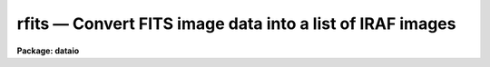 rfits — Convert FITS image data into a list of IRAF images
==========================================================

**Package: dataio**

.. raw:: html

  <BODY>
  <TABLE WIDTH="100%" BORDER=0><TR>
  <TD ALIGN=LEFT><FONT SIZE=4>
  <B>rfits (May97)</B></FONT></TD>
  <TD ALIGN=CENTER><FONT SIZE=4>
  <B>dataio</B>
  </FONT></TD>
  <TD ALIGN=RIGHT><FONT SIZE=4>
  <B>rfits (May97)</B></FONT></TD>
  </TR></TABLE><P>
  <TITLE>rfits</TITLE>
  <UL>
  </UL>
  <H2><A NAME="s_name">NAME</A></H2>
  <! BeginSection: 'NAME'>
  <UL>
  rfits -- convert image data in FITS files to individual IRAF images 
  </UL>
  <! EndSection:   'NAME'>
  <H2><A NAME="s_usage">USAGE</A></H2>
  <! BeginSection: 'USAGE'>
  <UL>
  rfits fits_file file_list iraf_file
  </UL>
  <! EndSection:   'USAGE'>
  <H2><A NAME="s_parameters">PARAMETERS</A></H2>
  <! BeginSection: 'PARAMETERS'>
  <UL>
  <DL>
  <DT><B><A NAME="l_fits_file">fits_file</A></B></DT>
  <! Sec='PARAMETERS' Level=0 Label='fits_file' Line='fits_file'>
  <DD>The FITS data source.  Fits_file is either a list of disk files or a tape
  device specification of the form mt[*][n], where mt is the mag tape
  device (e.g. mta), * is an optional density (e.g. 1600), and [n] is an
  optional tape file number. If n is specified then only image data in the
  nth tape file is read.
  </DD>
  </DL>
  <DL>
  <DT><B><A NAME="l_file_list">file_list</A></B></DT>
  <! Sec='PARAMETERS' Level=0 Label='file_list' Line='file_list'>
  <DD>The list of FITS extensions to be read from each disk file or from a single
  tape file, or the list of tape files AND FITS extensions to be read from
  an entire tape.  FITS extensions are numbered from 0 to n, tape files are
  numbered from 1 to n. If file_list is "<TT></TT>", only the 0th extension is read
  from each disk file or from a single tape file, but all the files and
  extensions are read from an entire tape. Legal file lists are composed
  of a series of file numbers and / or file ranges separated by commas
  or whitespace.  For example the string
  <P>
  	"<TT>1-3,4-8</TT>"
  <P>
  will convert ALL the FITS extensions in files 1 through 8 on tape,
  but only FITS extensions 1 through 8 from a disk file or a single tape file.
  For the case of disk input, the same FITS extensions must be read from
  each input file.  For the case of tape input the FITS extensions to be
  read from each file must be specified separately. For example the following
  string
  <P>
  	"<TT>1-10[2-4],15-21[1-10]</TT>"
  <P>
  tells rfits to convert extensions 2 through 4 in tape files 1 through 10
  and extensions 1 through 10 in tape files 15 through 21. Rfits will only
  convert extensions which contain image data. Other types of fits data
  such as tables will not be converted.
  </DD>
  </DL>
  <DL>
  <DT><B><A NAME="l_iraf_file">iraf_file</A></B></DT>
  <! Sec='PARAMETERS' Level=0 Label='iraf_file' Line='iraf_file'>
  <DD>The IRAF file which will receive the FITS image data if the make_image parameter
  switch is set.  Iraf_file may be a template of output image names or
  a single root output image name. In the former case one output image name
  must be specified for every input file. In the latter case iraf_file is
  a root output image name to which the input file sequence number or tape
  file number is appended if the number of input files &gt; 1. For example
  reading files 1 and 3 from a FITS tape with a value of iraf_file of "<TT>data</TT>"
  will produce the files data0001 and data0003, whereas reading the same
  two files with a value of iraf_file of "<TT>data1,data2</TT>" will produce the files
  data1 and data2. Extension numbers will be appended to the root output
  names if appropriate.
  </DD>
  </DL>
  <DL>
  <DT><B><A NAME="l_make_image">make_image = yes</A></B></DT>
  <! Sec='PARAMETERS' Level=0 Label='make_image' Line='make_image = yes'>
  <DD>If make_images is "<TT>yes</TT>" convert the FITS image data to IRAF image data,
  otherwise simply print the header information using the long_header or
  short_header switches.
  </DD>
  </DL>
  <DL>
  <DT><B><A NAME="l_long_header">long_header = no</A></B></DT>
  <! Sec='PARAMETERS' Level=0 Label='long_header' Line='long_header = no'>
  <DD>If long_header is "<TT>yes</TT>" the full FITS header is printed on the standard output.
  </DD>
  </DL>
  <DL>
  <DT><B><A NAME="l_short_header">short_header = yes</A></B></DT>
  <! Sec='PARAMETERS' Level=0 Label='short_header' Line='short_header = yes'>
  <DD>If short_header is "<TT>yes</TT>" and long_header is "<TT>no</TT>", only the output filename,
  the title string, and the image dimensions are printed on the standard output.
  </DD>
  </DL>
  <DL>
  <DT><B><A NAME="l_datatype">datatype</A></B></DT>
  <! Sec='PARAMETERS' Level=0 Label='datatype' Line='datatype'>
  <DD>The output image data type. Datatype may be s (short integer), i (integer),
  u (unsigned integer), l (long integer), r (real), or d (double).  Data
  truncation may occur if an inappropriate data type is specified. If an
  unsupported data type or a null string is supplied then a default data
  type is selected based on the value of the fits bitpix, bscale, and bzero
  parameters.  If the bscale and bzero parameters in the FITS header are
  undefined or equal to 1.0 and 0.0 respectively, rfits selects datatype
  s or l depending on bitpix. If bscale and bzero are set to 1.0 and 32768.0,
  rfits selects datatype, otherwise rfits selects datatype r.
  </DD>
  </DL>
  <DL>
  <DT><B><A NAME="l_blank">blank = 0.</A></B></DT>
  <! Sec='PARAMETERS' Level=0 Label='blank' Line='blank = 0.'>
  <DD>The IRAF image value assigned to a FITS blank pixel.
  </DD>
  </DL>
  <DL>
  <DT><B><A NAME="l_scale">scale = yes</A></B></DT>
  <! Sec='PARAMETERS' Level=0 Label='scale' Line='scale = yes'>
  <DD>If scale is "<TT>no</TT>" then the data values are read directly from the FITS image
  without conversion.  Otherwise rfits scales the data before output using
  the values of bscale and bzero.
  </DD>
  </DL>
  <DL>
  <DT><B><A NAME="l_oldirafname">oldirafname = no</A></B></DT>
  <! Sec='PARAMETERS' Level=0 Label='oldirafname' Line='oldirafname = no'>
  <DD>If the oldirafname switch is set rfits will attempt to restore the image to
  disk with the filename defined by the IRAFNAME parameter in the FITS header.
  </DD>
  </DL>
  <DL>
  <DT><B><A NAME="l_offset">offset = 0</A></B></DT>
  <! Sec='PARAMETERS' Level=0 Label='offset' Line='offset = 0'>
  <DD>An integer parameter specifying the offset to the current tape file
  number. For example if offset = 100, iraf_file = "<TT>fits</TT>" and file_list = "<TT>1-3</TT>"
  then the output file names will be "<TT>fits0101</TT>", "<TT>fits0102</TT>" and "<TT>fits0103</TT>"
  respectively rather than "<TT>fits0001</TT>", "<TT>fits0002</TT>" and "<TT>fits0003</TT>".
  </DD>
  </DL>
  </UL>
  <! EndSection:   'PARAMETERS'>
  <H2><A NAME="s_description">DESCRIPTION</A></H2>
  <! BeginSection: 'DESCRIPTION'>
  <UL>
  FITS data is read from the specified source; either disk or
  magnetic tape.  The FITS header may optionally be printed on the standard
  output as either a full listing or a short description.
  The FITS long blocks option is supported. 
  <P>
  At present non-standard FITS files (SIMPLE = F) and files containing
  group data are skipped and a warning message is issued.
  Image stored in the FITS standard extension IMAGE can be read.
  Other standard extensions such as TABLE and BINTABLE are currently ignored.
  <P>
  A warning message will be issued if the default user area allocated in
  memory is too small
  to hold all the FITS parameter cards being read in by RFITS.
  Since the default user area is 64000
  characters and a single card image is 81 characters long, the normal
  user area will hold ~800 complete card images. RFITS will not permit
  partial cards to be written. The user can override the default user area
  length by setting the environment variable min_lenuserarea (see example
  below).
  </UL>
  <! EndSection:   'DESCRIPTION'>
  <H2><A NAME="s_examples">EXAMPLES</A></H2>
  <! BeginSection: 'EXAMPLES'>
  <UL>
  1. Convert all the image data  on a mag tape to individual IRAF
  images. Allow rfits to select the output datatype  and set blanks
  to zero.
  <P>
  <PRE>
  	cl&gt; rfits mtb1600 "" images
  <P>
  	      or alternatively
  <P>
  	cl&gt; rfits mtb1600 * images
  </PRE>
  <P>
  2. Convert FITS files on disk to IRAF images. In the first example case the
  files specified by fits* are written to images images0001, images0002, etc.
  In the second example the fits disk files listed one per line in the text
  file fitslist are written to the output images listed one per line in
  the file imlist. Note that by using 0 or "<TT></TT>" for the file_list parameter
  the user has told rfits to read only the primary fits data unit.
  <P>
  <PRE>
  	cl&gt; rfits fits* "" images
  <P>
  	      or alternatively
  <P>
  	cl&gt; rfits fits* 0 images
  <P>
  <P>
  	cl&gt; rfits @fitslist "" @imlist
  <P>
  	      or alternatively
  <P>
  	cl&gt; rfits @fitslist 0 @imlist
  </PRE>
  <P>
  3. List the contents of a FITS tape on the standard output without creating
  any image files.
  <P>
  <PRE>
  	cl&gt; rfits mtb1600 "" images ma-
  </PRE>
  <P>
  4. Convert FITS files on tape directly to IRAF images without scaling.
  <P>
  <PRE>
  	cl&gt; rfits mtb1600 "" images scal-
  </PRE>
  <P>
  5. Convert the first three FITS files on tape to IRAF image converting FITS
  blank values to  -1 in the process. Note that the user will not get what
  he or she expects if the output data type is ushort.
  <P>
  <PRE>
  	cl&gt; rfits mta 1-3 images blank=-1
  </PRE>
  <P>
  6. Read in a disk FITS file with a header roughly twice the usual IRAF length
  of 64000 characters.
  <P>
  <PRE>
  	cl&gt; set min_lenuserarea = 128000
  	cl&gt; rfits fitsimage "" image
  </PRE>
  <P>
  7. Read a FITS tape which has 5 normal fits records (2880 bytes) to a tape
  record.  Notice that no hidden rfits parameters are required to do this.
  <P>
  <PRE>
  	cl&gt; rfits mta * images
  </PRE>
  <P>
  8. Convert only the zeroth FITS extension in each of the first 100 files on a
  magnetic tape and try to restore the original IRAF image name in the process.
  <P>
  <PRE>
  	cl&gt; rfits mta 1-100[0] images old+
  </PRE>
  <P>
  9. Convert the second, third, and fourth FITS extensions in the first 100
  files of a FITS tape and try to restore the original IRAF name in the process.
  <P>
  <PRE>
  	cl&gt; rfits mta "1-100[2-4]" images old+
  </PRE>
  <P>
  10. Convert the second, third, and fourth FITS extensions in each of a list of
  disk files and restore the original IRAF name in the process.
  <P>
  <PRE>
  	cl&gt; rfits @fitslist "2-4" images old+
  </PRE>
  <P>
  11. Convert the second, third, and fourth FITS extensions in the fifth
  mag tape file and try to restore the original IRAF name in the process.
  <P>
  <PRE>
  	cl&gt; rfits mta[5] "2-4" images old+
  </PRE>
  <P>
  </UL>
  <! EndSection:   'EXAMPLES'>
  <H2><A NAME="s_bugs">BUGS</A></H2>
  <! BeginSection: 'BUGS'>
  <UL>
  Blank pixels are counted and set to a user determined value, but they are not
  records in the output image header.
  <P>
  Rfits can read image data only. Other FITS data types such as ASCII and
  binary tables are skipped.
  </UL>
  <! EndSection:   'BUGS'>
  <H2><A NAME="s_see_also">SEE ALSO</A></H2>
  <! BeginSection: 'SEE ALSO'>
  <UL>
  wfits, reblock, t2d, fits kernel
  </UL>
  <! EndSection:    'SEE ALSO'>
  
  <! Contents: 'NAME' 'USAGE' 'PARAMETERS' 'DESCRIPTION' 'EXAMPLES' 'BUGS' 'SEE ALSO'  >
  
  </BODY>
  </HTML>